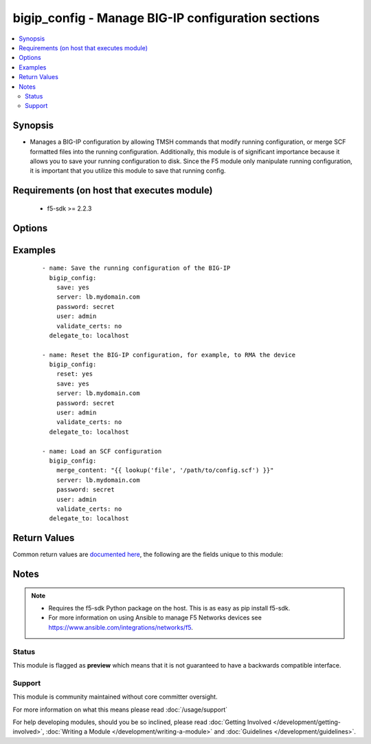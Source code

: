 .. _bigip_config:


bigip_config - Manage BIG-IP configuration sections
+++++++++++++++++++++++++++++++++++++++++++++++++++

.. versionadded:: 2.4


.. contents::
   :local:
   :depth: 2


Synopsis
--------

* Manages a BIG-IP configuration by allowing TMSH commands that modify running configuration, or merge SCF formatted files into the running configuration. Additionally, this module is of significant importance because it allows you to save your running configuration to disk. Since the F5 module only manipulate running configuration, it is important that you utilize this module to save that running config.


Requirements (on host that executes module)
-------------------------------------------

  * f5-sdk >= 2.2.3


Options
-------

.. raw:: html

    <table border=1 cellpadding=4>
    <tr>
    <th class="head">parameter</th>
    <th class="head">required</th>
    <th class="head">default</th>
    <th class="head">choices</th>
    <th class="head">comments</th>
    </tr>
                <tr><td>merge_content<br/><div style="font-size: small;"></div></td>
    <td>no</td>
    <td></td>
        <td></td>
        <td><div>Loads the specified configuration that you want to merge into the running configuration. This is equivalent to using the <code>tmsh</code> command <code>load sys config from-terminal merge</code>. If you need to read configuration from a file or template, use Ansible's <code>file</code> or <code>template</code> lookup plugins respectively.</div>        </td></tr>
                <tr><td>password<br/><div style="font-size: small;"></div></td>
    <td>yes</td>
    <td></td>
        <td></td>
        <td><div>The password for the user account used to connect to the BIG-IP. You can omit this option if the environment variable <code>F5_PASSWORD</code> is set.</div>        </td></tr>
                <tr><td>reset<br/><div style="font-size: small;"></div></td>
    <td>no</td>
    <td></td>
        <td><ul><li>True</li><li>False</li></ul></td>
        <td><div>Loads the default configuration on the device. If this option is specified, the default configuration will be loaded before any commands or other provided configuration is run.</div>        </td></tr>
                <tr><td>save<br/><div style="font-size: small;"></div></td>
    <td>no</td>
    <td></td>
        <td><ul><li>True</li><li>False</li></ul></td>
        <td><div>The <code>save</code> argument instructs the module to save the running-config to startup-config. This operation is performed after any changes are made to the current running config. If no changes are made, the configuration is still saved to the startup config. This option will always cause the module to return changed.</div>        </td></tr>
                <tr><td>server<br/><div style="font-size: small;"></div></td>
    <td>yes</td>
    <td></td>
        <td></td>
        <td><div>The BIG-IP host. You can omit this option if the environment variable <code>F5_SERVER</code> is set.</div>        </td></tr>
                <tr><td>server_port<br/><div style="font-size: small;"> (added in 2.2)</div></td>
    <td>no</td>
    <td>443</td>
        <td></td>
        <td><div>The BIG-IP server port. You can omit this option if the environment variable <code>F5_SERVER_PORT</code> is set.</div>        </td></tr>
                <tr><td>user<br/><div style="font-size: small;"></div></td>
    <td>yes</td>
    <td></td>
        <td></td>
        <td><div>The username to connect to the BIG-IP with. This user must have administrative privileges on the device. You can omit this option if the environment variable <code>F5_USER</code> is set.</div>        </td></tr>
                <tr><td>validate_certs<br/><div style="font-size: small;"> (added in 2.0)</div></td>
    <td>no</td>
    <td>True</td>
        <td><ul><li>True</li><li>False</li></ul></td>
        <td><div>If <code>no</code>, SSL certificates will not be validated. Use this only on personally controlled sites using self-signed certificates. You can omit this option if the environment variable <code>F5_VALIDATE_CERTS</code> is set.</div>        </td></tr>
                <tr><td>verify<br/><div style="font-size: small;"></div></td>
    <td>no</td>
    <td>True</td>
        <td><ul><li>True</li><li>False</li></ul></td>
        <td><div>Validates the specified configuration to see whether they are valid to replace the running configuration. The running configuration will not be changed.</div>        </td></tr>
        </table>
    </br>



Examples
--------

 ::

    
    - name: Save the running configuration of the BIG-IP
      bigip_config:
        save: yes
        server: lb.mydomain.com
        password: secret
        user: admin
        validate_certs: no
      delegate_to: localhost

    - name: Reset the BIG-IP configuration, for example, to RMA the device
      bigip_config:
        reset: yes
        save: yes
        server: lb.mydomain.com
        password: secret
        user: admin
        validate_certs: no
      delegate_to: localhost

    - name: Load an SCF configuration
      bigip_config:
        merge_content: "{{ lookup('file', '/path/to/config.scf') }}"
        server: lb.mydomain.com
        password: secret
        user: admin
        validate_certs: no
      delegate_to: localhost


Return Values
-------------

Common return values are `documented here <http://docs.ansible.com/ansible/latest/common_return_values.html>`_, the following are the fields unique to this module:

.. raw:: html

    <table border=1 cellpadding=4>
    <tr>
    <th class="head">name</th>
    <th class="head">description</th>
    <th class="head">returned</th>
    <th class="head">type</th>
    <th class="head">sample</th>
    </tr>

        <tr>
        <td> stdout_lines </td>
        <td> The value of stdout split into a list </td>
        <td align=center> always </td>
        <td align=center> list </td>
        <td align=center> [['...', '...'], ['...'], ['...']] </td>
    </tr>
            <tr>
        <td> stdout </td>
        <td> The set of responses from the options </td>
        <td align=center> always </td>
        <td align=center> list </td>
        <td align=center> ['...', '...'] </td>
    </tr>
        
    </table>
    </br></br>

Notes
-----

.. note::
    - Requires the f5-sdk Python package on the host. This is as easy as pip install f5-sdk.
    - For more information on using Ansible to manage F5 Networks devices see https://www.ansible.com/integrations/networks/f5.



Status
~~~~~~

This module is flagged as **preview** which means that it is not guaranteed to have a backwards compatible interface.


Support
~~~~~~~

This module is community maintained without core committer oversight.

For more information on what this means please read :doc:`/usage/support`


For help developing modules, should you be so inclined, please read :doc:`Getting Involved </development/getting-involved>`, :doc:`Writing a Module </development/writing-a-module>` and :doc:`Guidelines </development/guidelines>`.